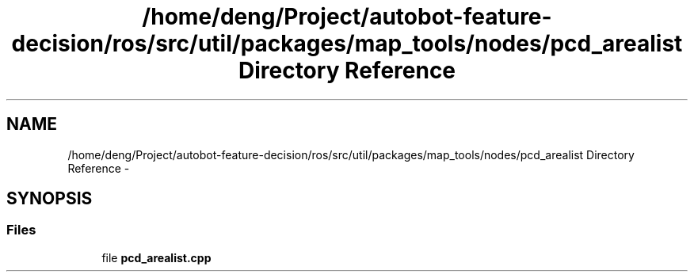 .TH "/home/deng/Project/autobot-feature-decision/ros/src/util/packages/map_tools/nodes/pcd_arealist Directory Reference" 3 "Fri May 22 2020" "Autoware_Doxygen" \" -*- nroff -*-
.ad l
.nh
.SH NAME
/home/deng/Project/autobot-feature-decision/ros/src/util/packages/map_tools/nodes/pcd_arealist Directory Reference \- 
.SH SYNOPSIS
.br
.PP
.SS "Files"

.in +1c
.ti -1c
.RI "file \fBpcd_arealist\&.cpp\fP"
.br
.in -1c
